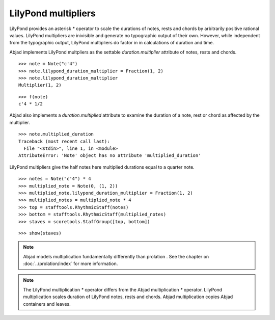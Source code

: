 LilyPond multipliers
====================

LilyPond provides an asterisk `*` operator to scale the durations of
notes, rests and chords by arbitrarily positive rational
values. LilyPond multipliers are inivisible and generate no
typographic output of their own. However, while independent from the
typographic output, LilyPond multipliers do factor in in calculations
of duration and time.

Abjad implements LilyPond multpliers as the settable `duration.multiplier`
attribute of notes, rests and chords.

::

   >>> note = Note("c'4")
   >>> note.lilypond_duration_multiplier = Fraction(1, 2)
   >>> note.lilypond_duration_multiplier
   Multiplier(1, 2)


::

   >>> f(note)
   c'4 * 1/2


Abjad also implements a `duration.multiplied` attribute to examine the
duration of a note, rest or chord as affected by the multiplier.

::

   >>> note.multiplied_duration
   Traceback (most recent call last):
     File "<stdin>", line 1, in <module>
   AttributeError: 'Note' object has no attribute 'multiplied_duration'


LilyPond multipliers give the half notes here multiplied durations equal to a quarter note.

::

   >>> notes = Note("c'4") * 4
   >>> multiplied_note = Note(0, (1, 2))
   >>> multiplied_note.lilypond_duration_multiplier = Fraction(1, 2)
   >>> multiplied_notes = multiplied_note * 4
   >>> top = stafftools.RhythmicStaff(notes)
   >>> bottom = stafftools.RhythmicStaff(multiplied_notes)
   >>> staves = scoretools.StaffGroup([top, bottom])


::

   >>> show(staves)

.. image:: images/index-1.png


.. note::

    Abjad models multiplication fundamentally differently than prolation .
    See the chapter on :doc:`../prolation/index` for more
    information.

.. note::

    The LilyPond multiplication `*` operator differs from the Abjad
    multiplication `*` operator. LilyPond multiplication scales duration
    of LilyPond notes, rests and chords. Abjad multiplication
    copies Abjad containers and leaves.
